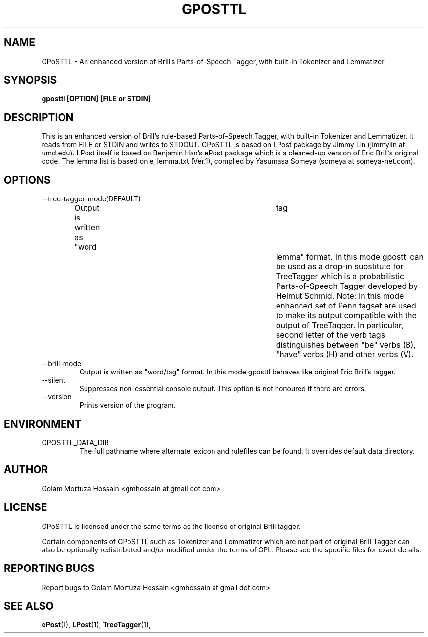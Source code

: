.\"                                      Hey, EMACS: -*- nroff -*-
.TH GPOSTTL 1 "May 14, 2008"
.\" Please adjust this date whenever revising the manpage.
.SH NAME
GPoSTTL \- An enhanced version of Brill's Parts\-of\-Speech Tagger,
with built-in Tokenizer and Lemmatizer
.SH SYNOPSIS
.B gposttl [OPTION] [FILE or STDIN]
.SH DESCRIPTION
This is an enhanced version of Brill's rule-based
Parts\-of\-Speech Tagger, with built-in Tokenizer and
Lemmatizer. It reads from FILE or STDIN and writes to
STDOUT.  GPoSTTL is based on LPost package by Jimmy Lin
(jimmylin at umd.edu). LPost itself is based on Benjamin
Han's ePost package which is a cleaned-up version of Eric
Brill's original code. The lemma list is based on
e_lemma.txt (Ver.1), complied by Yasumasa Someya (someya at
someya-net.com).
.SH OPTIONS
.IP \-\-tree-tagger-mode(DEFAULT)
Output is written as "word	tag	lemma" format. In
this mode gposttl can be used as a drop\-in substitute for
TreeTagger which is a probabilistic Parts\-of\-Speech Tagger
developed by Helmut Schmid. Note: In this mode enhanced set
of Penn tagset are used to make its output compatible with
the output of TreeTagger. In particular, second letter of
the verb tags distinguishes between "be" verbs (B), "have"
verbs (H) and other verbs (V).
.IP \-\-brill-mode 
Output is written as "word/tag" format. In this mode
gposttl behaves like original Eric Brill's tagger.
.IP \-\-silent 
Suppresses non-essential console output. This option is not
honoured if there are errors.
.IP \-\-version
Prints version of the program.
.SH ENVIRONMENT
.IP GPOSTTL_DATA_DIR
The full pathname where alternate lexicon and rulefiles can be
found. It overrides default data directory.
.SH AUTHOR
Golam Mortuza Hossain <gmhossain at gmail dot com>
.SH "LICENSE"
.IX Header "LICENSE"
GPoSTTL is licensed under the same terms as
the license of original Brill tagger. 
.PP
Certain components of GPoSTTL such as Tokenizer and Lemmatizer which
are not part of original Brill Tagger can also be optionally
redistributed and/or modified under the terms of GPL. Please see the
specific files for exact details.
.SH "REPORTING BUGS"
Report bugs to Golam Mortuza Hossain <gmhossain at gmail dot com>
.SH "SEE ALSO"
.BR ePost (1),
.BR LPost (1),
.BR TreeTagger (1),
